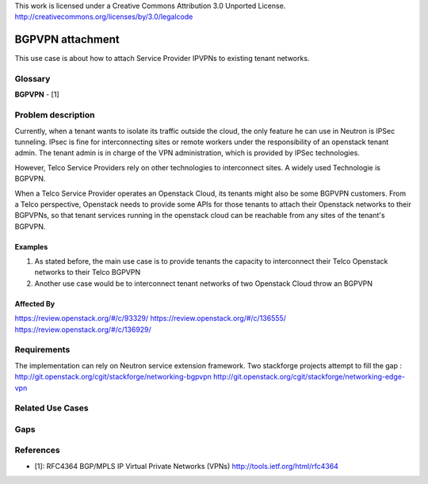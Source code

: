 ..

This work is licensed under a Creative Commons Attribution 3.0 Unported License.
http://creativecommons.org/licenses/by/3.0/legalcode

=============================
BGPVPN attachment
=============================

This use case is about how to attach Service Provider IPVPNs to existing
tenant networks.

Glossary
========

**BGPVPN** - [1]

Problem description
===================

Currently, when a tenant wants to isolate its traffic outside the cloud, the
only feature he can use in Neutron is IPSec tunneling. IPsec is fine for
interconnecting sites or remote workers under the responsibility of an
openstack tenant admin. The tenant admin is in charge of the VPN
administration, which is provided by IPSec technologies.

However, Telco Service Providers rely on other technologies to interconnect
sites. A widely used Technologie is BGPVPN.

When a Telco Service Provider operates an Openstack Cloud, its tenants
might also be some BGPVPN customers.
From a Telco perspective, Openstack needs to provide some APIs for
those tenants to attach their Openstack networks to their BGPVPNs, so that
tenant services running in the openstack cloud can be reachable from
any sites of the tenant's BGPVPN.

Examples
--------

1. As stated before, the main use case is to provide tenants the capacity
   to interconnect their Telco Openstack networks to their Telco BGPVPN
2. Another use case would be to interconnect tenant networks of two Openstack
   Cloud throw an BGPVPN

Affected By
-----------

https://review.openstack.org/#/c/93329/
https://review.openstack.org/#/c/136555/
https://review.openstack.org/#/c/136929/

Requirements
============

The implementation can rely on Neutron service extension framework.
Two stackforge projects attempt to fill the gap :
http://git.openstack.org/cgit/stackforge/networking-bgpvpn
http://git.openstack.org/cgit/stackforge/networking-edge-vpn


Related Use Cases
=================

Gaps
====

References
==========

* [1]: RFC4364 BGP/MPLS IP Virtual Private Networks (VPNs) http://tools.ietf.org/html/rfc4364
